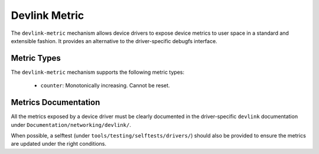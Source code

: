 .. SPDX-License-Identifier: GPL-2.0

==============
Devlink Metric
==============

The ``devlink-metric`` mechanism allows device drivers to expose device metrics
to user space in a standard and extensible fashion. It provides an alternative
to the driver-specific debugfs interface.

Metric Types
============

The ``devlink-metric`` mechanism supports the following metric types:

  * ``counter``: Monotonically increasing. Cannot be reset.

Metrics Documentation
=====================

All the metrics exposed by a device driver must be clearly documented in the
driver-specific ``devlink`` documentation under
``Documentation/networking/devlink/``.

When possible, a selftest (under ``tools/testing/selftests/drivers/``) should
also be provided to ensure the metrics are updated under the right conditions.
